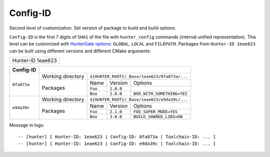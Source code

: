 Config-ID
---------

.. spelling::

  eae

.. _config-id:

Second level of customization. Set version of package to build and build
options.

``Config-ID`` is the first 7 digits of ``SHA1`` of the file with
``hunter_config`` commands (internal unified representation).  This level can
be customized with `HunterGate options`_: ``GLOBAL``, ``LOCAL`` and
``FILEPATH``. Packages from ``Hunter-ID 1eae623`` can be built using different
versions and different CMake arguments:

+-------------------+
| Hunter-ID 1eae623 |
+-------------------+

+-------------+----------------------------------------------------------------------+
| Config-ID   |                                                                      |
+=============+===================+==================================================+
| ``0fa873a`` | Working directory | ``${HUNTER_ROOT}/_Base/1eae623/0fa873a/...``     |
|             +-------------------+---------+-----------+----------------------------+
|             | Packages          | Name    | Version   | Options                    |
|             |                   +---------+-----------+----------------------------+
|             |                   | ``Foo`` | ``1.0.0`` |                            |
|             |                   +---------+-----------+----------------------------+
|             |                   | ``Boo`` | ``2.0.0`` | ``BOO_WITH_SOMETHING=YES`` |
+-------------+-------------------+---------+-----------+----------------------------+
| ``e9da39c`` | Working directory | ``${HUNTER_ROOT}/_Base/1eae623/e9da39c/...``     |
|             +-------------------+---------+-----------+----------------------------+
|             | Packages          | Name    | Version   | Options                    |
|             |                   +---------+-----------+----------------------------+
|             |                   | ``Foo`` | ``2.1.0`` | ``FOO_SUPER_MODE=YES``     |
|             |                   +---------+-----------+----------------------------+
|             |                   | ``Boo`` | ``3.0.0`` | ``BUILD_SHARED_LIBS=ON``   |
+-------------+-------------------+---------+-----------+----------------------------+


Message in logs:

::

  -- [hunter] [ Hunter-ID: 1eae623 | Config-ID: 0fa873a | Toolchain-ID: ... ]
  -- [hunter] [ Hunter-ID: 1eae623 | Config-ID: e9da39c | Toolchain-ID: ... ]

.. seealso::

  * `Example <https://github.com/ruslo/hunter/wiki/example.custom.config.id>`_

.. _HunterGate options: https://github.com/hunter-packages/gate#usage-custom-config
